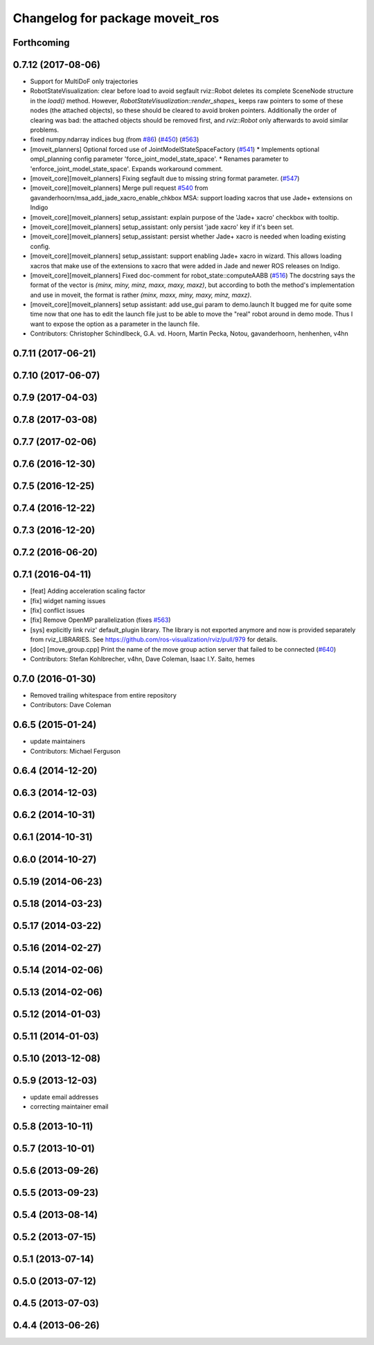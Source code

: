 ^^^^^^^^^^^^^^^^^^^^^^^^^^^^^^^^
Changelog for package moveit_ros
^^^^^^^^^^^^^^^^^^^^^^^^^^^^^^^^

Forthcoming
-----------

0.7.12 (2017-08-06)
-------------------
* Support for MultiDoF only trajectories
* RobotStateVisualization: clear before load to avoid segfault
  rviz::Robot deletes its complete SceneNode structure in the `load()` method.
  However, `RobotStateVisualization::render_shapes\_` keeps raw pointers
  to some of these nodes (the attached objects), so these should be cleared
  to avoid broken pointers.
  Additionally the order of clearing was bad: the attached objects should
  be removed first, and `rviz::Robot` only afterwards to avoid similar problems.
* fixed numpy.ndarray indices bug (from `#86 <https://github.com/ros-planning/moveit/issues/86>`_) (`#450 <https://github.com/ros-planning/moveit/issues/450>`_) (`#563 <https://github.com/ros-planning/moveit/issues/563>`_)
* [moveit_planners] Optional forced use of JointModelStateSpaceFactory (`#541 <https://github.com/ros-planning/moveit/issues/541>`_)
  * Implements optional ompl_planning config parameter 'force_joint_model_state_space'.
  * Renames parameter to 'enforce_joint_model_state_space'.
  Expands workaround comment.
* [moveit_core][moveit_planners] Fixing segfault due to missing string format parameter. (`#547 <https://github.com/ros-planning/moveit/issues/547>`_)
* [moveit_core][moveit_planners] Merge pull request `#540 <https://github.com/ros-planning/moveit/issues/540>`_ from gavanderhoorn/msa_add_jade_xacro_enable_chkbox
  MSA: support loading xacros that use Jade+ extensions on Indigo
* [moveit_core][moveit_planners] setup_assistant: explain purpose of the 'Jade+ xacro' checkbox with tooltip.
* [moveit_core][moveit_planners] setup_assistant: only persist 'jade xacro' key if it's been set.
* [moveit_core][moveit_planners] setup_assistant: persist whether Jade+ xacro is needed when loading existing config.
* [moveit_core][moveit_planners] setup_assistant: support enabling Jade+ xacro in wizard.
  This allows loading xacros that make use of the extensions to xacro that were
  added in Jade and newer ROS releases on Indigo.
* [moveit_core][moveit_planners] Fixed doc-comment for robot_state::computeAABB (`#516 <https://github.com/ros-planning/moveit/issues/516>`_)
  The docstring says the format of the vector is `(minx, miny, minz, maxx, maxy, maxz)`, but according to both the method's implementation and use in moveit, the format is rather `(minx, maxx, miny, maxy, minz, maxz)`.
* [moveit_core][moveit_planners] setup assistant: add use_gui param to demo.launch
  It bugged me for quite some time now that one has to edit the launch file
  just to be able to move the "real" robot around in demo mode.
  Thus I want to expose the option as a parameter in the launch file.
* Contributors: Christopher Schindlbeck, G.A. vd. Hoorn, Martin Pecka, Notou, gavanderhoorn, henhenhen, v4hn

0.7.11 (2017-06-21)
-------------------

0.7.10 (2017-06-07)
-------------------

0.7.9 (2017-04-03)
------------------

0.7.8 (2017-03-08)
------------------

0.7.7 (2017-02-06)
------------------

0.7.6 (2016-12-30)
------------------

0.7.5 (2016-12-25)
------------------

0.7.4 (2016-12-22)
------------------

0.7.3 (2016-12-20)
------------------

0.7.2 (2016-06-20)
------------------

0.7.1 (2016-04-11)
------------------
* [feat] Adding acceleration scaling factor
* [fix] widget naming issues
* [fix] conflict issues
* [fix] Remove OpenMP parallelization (fixes `#563 <https://github.com/ros-planning/moveit_ros/issues/563>`_)
* [sys] explicitly link rviz' default_plugin library. The library is not exported anymore and now is provided separately from rviz_LIBRARIES. See https://github.com/ros-visualization/rviz/pull/979 for details.
* [doc] [move_group.cpp] Print the name of the move group action server that failed to be connected (`#640 <https://github.com/ros-planning/moveit_ros/issues/640>`_)
* Contributors: Stefan Kohlbrecher, v4hn, Dave Coleman, Isaac I.Y. Saito, hemes

0.7.0 (2016-01-30)
------------------
* Removed trailing whitespace from entire repository
* Contributors: Dave Coleman

0.6.5 (2015-01-24)
------------------
* update maintainers
* Contributors: Michael Ferguson

0.6.4 (2014-12-20)
------------------

0.6.3 (2014-12-03)
------------------

0.6.2 (2014-10-31)
------------------

0.6.1 (2014-10-31)
------------------

0.6.0 (2014-10-27)
------------------

0.5.19 (2014-06-23)
-------------------

0.5.18 (2014-03-23)
-------------------

0.5.17 (2014-03-22)
-------------------

0.5.16 (2014-02-27)
-------------------

0.5.14 (2014-02-06)
-------------------

0.5.13 (2014-02-06)
-------------------

0.5.12 (2014-01-03)
-------------------

0.5.11 (2014-01-03)
-------------------

0.5.10 (2013-12-08)
-------------------

0.5.9 (2013-12-03)
------------------
* update email addresses
* correcting maintainer email

0.5.8 (2013-10-11)
------------------

0.5.7 (2013-10-01)
------------------

0.5.6 (2013-09-26)
------------------

0.5.5 (2013-09-23)
------------------

0.5.4 (2013-08-14)
------------------

0.5.2 (2013-07-15)
------------------

0.5.1 (2013-07-14)
------------------

0.5.0 (2013-07-12)
------------------

0.4.5 (2013-07-03)
------------------

0.4.4 (2013-06-26)
------------------
